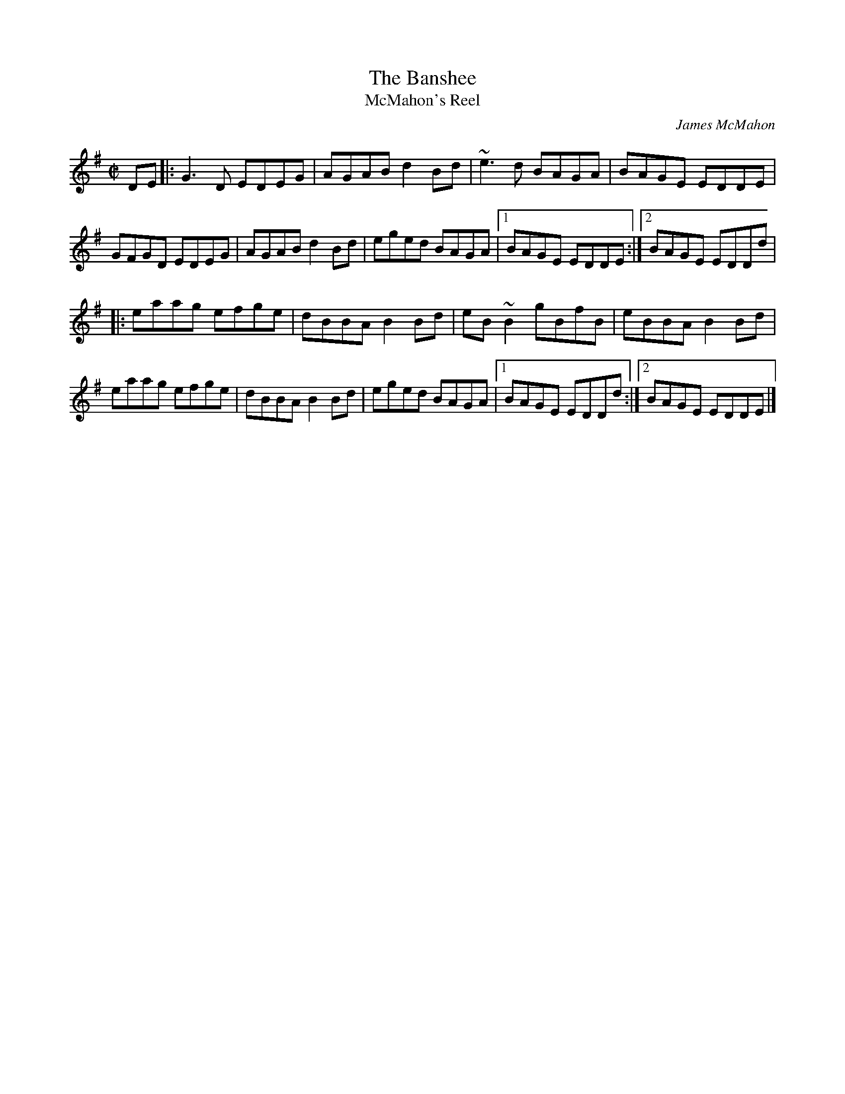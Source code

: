 X: 9
T:Banshee, The
T:McMahon's Reel
M:C|
L:1/8
C:James McMahon
R:Reel
K:G
DE[|:G3D EDEG|AGAB d2Bd|~e3d BAGA|BAGE EDDE|!
GFGD EDEG|AGAB d2Bd|eged BAGA|1BAGE EDDE:|2BAGE EDDd|!
|:eaag efge|dBBA B2Bd|eB~B2 gBfB|eBBA B2Bd|!
eaag efge|dBBA B2Bd|eged BAGA|1BAGE EDDd:|2BAGE EDDE|]!
